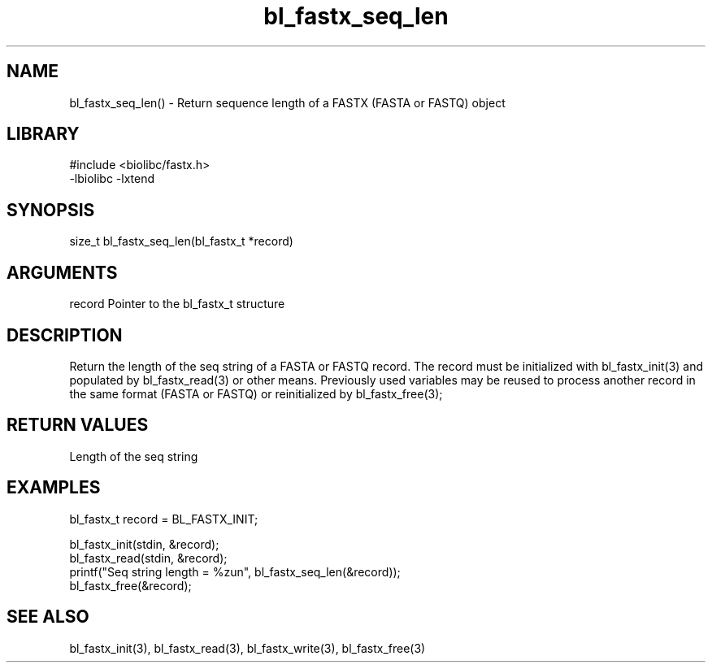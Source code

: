 \" Generated by c2man from bl_fastx_seq_len.c
.TH bl_fastx_seq_len 3

.SH NAME
bl_fastx_seq_len() - Return sequence length of a FASTX (FASTA or FASTQ)
object

.SH LIBRARY
\" Indicate #includes, library name, -L and -l flags
.nf
.na
#include <biolibc/fastx.h>
-lbiolibc -lxtend
.ad
.fi

\" Convention:
\" Underline anything that is typed verbatim - commands, etc.
.SH SYNOPSIS
.nf
.na
size_t  bl_fastx_seq_len(bl_fastx_t *record)
.ad
.fi

.SH ARGUMENTS
.nf
.na
record  Pointer to the bl_fastx_t structure
.ad
.fi

.SH DESCRIPTION

Return the length of the seq string of a FASTA or FASTQ
record.  The record must be initialized with bl_fastx_init(3)
and populated by bl_fastx_read(3) or other means.  Previously used
variables may be reused to process another record in the same
format (FASTA or FASTQ) or reinitialized by bl_fastx_free(3);

.SH RETURN VALUES

Length of the seq string

.SH EXAMPLES
.nf
.na

bl_fastx_t  record = BL_FASTX_INIT;

bl_fastx_init(stdin, &record);
bl_fastx_read(stdin, &record);
printf("Seq string length = %zun", bl_fastx_seq_len(&record));
bl_fastx_free(&record);
.ad
.fi

.SH SEE ALSO

bl_fastx_init(3), bl_fastx_read(3), bl_fastx_write(3),
bl_fastx_free(3)

